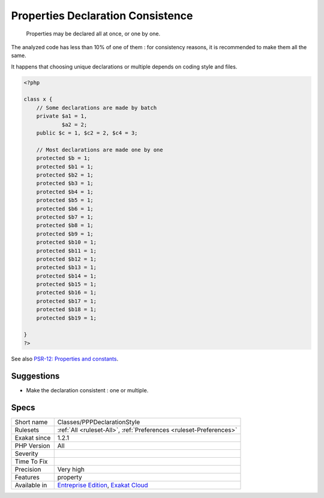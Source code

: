 .. _classes-pppdeclarationstyle:

.. _properties-declaration-consistence:

Properties Declaration Consistence
++++++++++++++++++++++++++++++++++

  Properties may be declared all at once, or one by one. 

The analyzed code has less than 10% of one of them : for consistency reasons, it is recommended to make them all the same. 

It happens that choosing unique declarations or multiple depends on coding style and files. 


.. code-block:: php
   
   <?php
   
   class x {
       // Some declarations are made by batch
       private $a1 = 1,
               $a2 = 2;
       public $c = 1, $c2 = 2, $c4 = 3;
   
       // Most declarations are made one by one
       protected $b = 1;
       protected $b1 = 1;
       protected $b2 = 1;
       protected $b3 = 1;
       protected $b4 = 1;
       protected $b5 = 1;
       protected $b6 = 1;
       protected $b7 = 1;
       protected $b8 = 1;
       protected $b9 = 1;
       protected $b10 = 1;
       protected $b11 = 1;
       protected $b12 = 1;
       protected $b13 = 1;
       protected $b14 = 1;
       protected $b15 = 1;
       protected $b16 = 1;
       protected $b17 = 1;
       protected $b18 = 1;
       protected $b19 = 1;
   
   }
   ?>

See also `PSR-12: Properties and constants <https://www.php-fig.org/psr/psr-12/#43-properties-and-constants>`_.


Suggestions
___________

* Make the declaration consistent : one or multiple.




Specs
_____

+--------------+-------------------------------------------------------------------------------------------------------------------------+
| Short name   | Classes/PPPDeclarationStyle                                                                                             |
+--------------+-------------------------------------------------------------------------------------------------------------------------+
| Rulesets     | :ref:`All <ruleset-All>`, :ref:`Preferences <ruleset-Preferences>`                                                      |
+--------------+-------------------------------------------------------------------------------------------------------------------------+
| Exakat since | 1.2.1                                                                                                                   |
+--------------+-------------------------------------------------------------------------------------------------------------------------+
| PHP Version  | All                                                                                                                     |
+--------------+-------------------------------------------------------------------------------------------------------------------------+
| Severity     |                                                                                                                         |
+--------------+-------------------------------------------------------------------------------------------------------------------------+
| Time To Fix  |                                                                                                                         |
+--------------+-------------------------------------------------------------------------------------------------------------------------+
| Precision    | Very high                                                                                                               |
+--------------+-------------------------------------------------------------------------------------------------------------------------+
| Features     | property                                                                                                                |
+--------------+-------------------------------------------------------------------------------------------------------------------------+
| Available in | `Entreprise Edition <https://www.exakat.io/entreprise-edition>`_, `Exakat Cloud <https://www.exakat.io/exakat-cloud/>`_ |
+--------------+-------------------------------------------------------------------------------------------------------------------------+


